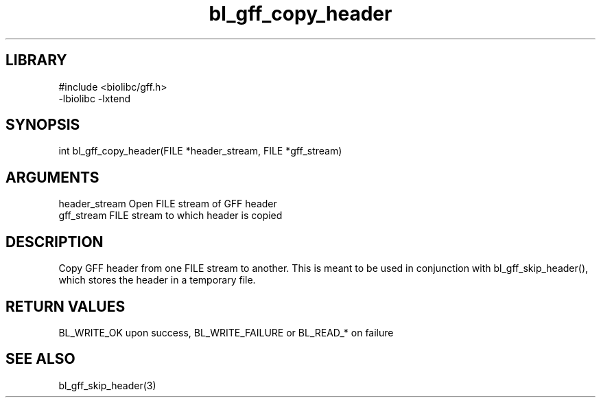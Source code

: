 \" Generated by c2man from bl_gff_copy_header.c
.TH bl_gff_copy_header 3

.SH LIBRARY
\" Indicate #includes, library name, -L and -l flags
.nf
.na
#include <biolibc/gff.h>
-lbiolibc -lxtend
.ad
.fi

\" Convention:
\" Underline anything that is typed verbatim - commands, etc.
.SH SYNOPSIS
.PP
int     bl_gff_copy_header(FILE *header_stream, FILE *gff_stream)

.SH ARGUMENTS
.nf
.na
header_stream   Open FILE stream of GFF header
gff_stream      FILE stream to which header is copied
.ad
.fi

.SH DESCRIPTION

Copy GFF header from one FILE stream to another.  This is meant to
be used in conjunction with bl_gff_skip_header(), which stores the
header in a temporary file.

.SH RETURN VALUES

BL_WRITE_OK upon success, BL_WRITE_FAILURE or BL_READ_* on failure

.SH SEE ALSO

bl_gff_skip_header(3)

